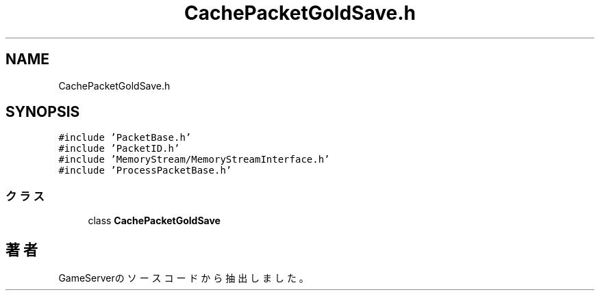 .TH "CachePacketGoldSave.h" 3 "2018年12月21日(金)" "GameServer" \" -*- nroff -*-
.ad l
.nh
.SH NAME
CachePacketGoldSave.h
.SH SYNOPSIS
.br
.PP
\fC#include 'PacketBase\&.h'\fP
.br
\fC#include 'PacketID\&.h'\fP
.br
\fC#include 'MemoryStream/MemoryStreamInterface\&.h'\fP
.br
\fC#include 'ProcessPacketBase\&.h'\fP
.br

.SS "クラス"

.in +1c
.ti -1c
.RI "class \fBCachePacketGoldSave\fP"
.br
.in -1c
.SH "著者"
.PP 
 GameServerのソースコードから抽出しました。
